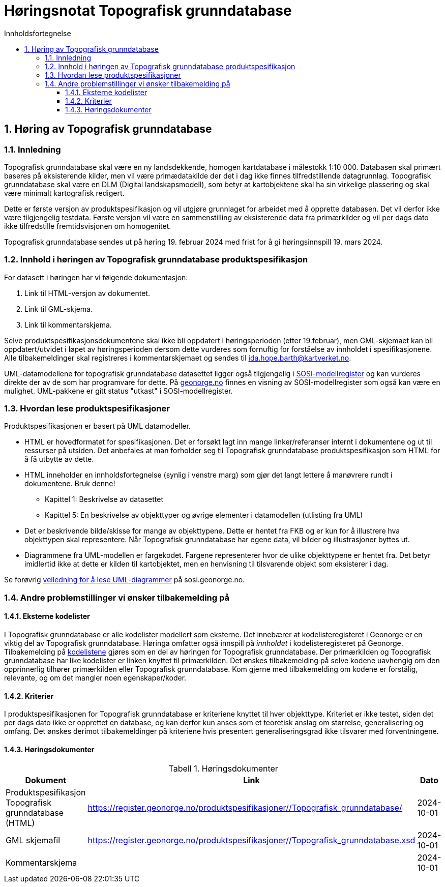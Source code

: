 = Høringsnotat Topografisk grunndatabase
:sectnums:
:toc: left
:toc-title: Innholdsfortegnelse
:toclevels: 3
:figure-caption: Figur
:table-caption: Tabell
:doctype: article
:encoding: utf-8
:lang: nb
:SOSITEST: https://register.geonorge.no/produktspesifikasjoner/
:publisert: Oppdatert 2024-02-19



== Høring av Topografisk grunndatabase

=== Innledning

Topografisk grunndatabase skal være en ny landsdekkende, homogen kartdatabase i målestokk 1:10 000. Databasen skal primært baseres på eksisterende kilder, men vil være primædatakilde der det i dag ikke finnes tilfredstillende datagrunnlag. Topografisk grunndatabase skal være en DLM (Digital landskapsmodell), som betyr at kartobjektene skal ha sin virkelige plassering og skal være minimalt kartografisk redigert. 

Dette er første versjon av produktspesifikasjon og vil utgjøre grunnlaget for arbeidet med å opprette databasen. Det vil derfor ikke være tilgjengelig testdata. Første versjon vil være en sammenstilling av eksisterende data fra primærkilder og vil per dags dato ikke tilfredstille fremtidsvisjonen om homogenitet. 

Topografisk grunndatabase sendes ut på høring 19. februar 2024 med frist for å gi høringsinnspill 19. mars 2024. 

=== Innhold i høringen av Topografisk grunndatabase produktspesifikasjon

For datasett i høringen har vi følgende dokumentasjon:

. Link til HTML-versjon av dokumentet. 
. Link til GML-skjema. 
. Link til kommentarskjema.


Selve produktspesifikasjonsdokumentene skal ikke bli oppdatert i høringsperioden (etter 19.februar), men GML-skjemaet kan bli oppdatert/utvidet i løpet av høringsperioden dersom dette vurderes som fornuftig for forståelse av innholdet i spesifikasjonene. Alle tilbakemeldinger skal registreres i kommentarskjemaet og sendes til ida.hope.barth@kartverket.no.

UML-datamodellene for topografisk grunndatabase datasettet ligger også tilgjengelig i https://www.geonorge.no/verktoy/verktoy-for-produktspesifikasjon[SOSI-modellregister] og kan vurderes direkte der av de som har programvare for dette. På https://objektkatalog.geonorge.no/Pakke/Index/EAPK_DFC81BB8_4D8A_4673_8164_728B8FF2F6EC[geonorge.no] finnes en visning av SOSI-modellregister som også kan være en mulighet. UML-pakkene er gitt status "utkast" i SOSI-modellregister. 

=== Hvordan lese produktspesifikasjoner

Produktspesifikasjonen er basert på UML datamodeller. 

* HTML er hovedformatet for spesifikasjonen. Det er forsøkt lagt inn mange linker/referanser internt i dokumentene og ut til ressurser på utsiden. Det anbefales at man forholder seg til Topografisk grunndatabase produktspesifikasjon som HTML for å få utbytte av dette.
* HTML inneholder en innholdsfortegnelse (synlig i venstre marg) som gjør det langt lettere å manøvrere rundt i dokumentene. Bruk denne!
** Kapittel 1: Beskrivelse av datasettet
** Kapittel 5: En beskrivelse av objekttyper og øvrige elementer i datamodellen (utlisting fra UML)
* Det er beskrivende bilde/skisse for mange av objekttypene. Dette er hentet fra FKB og er kun for å illustrere hva objekttypen skal representere. Når Topografisk grunndatabase har egene data, vil bilder og illustrasjoner byttes ut.
* Diagrammene fra UML-modellen er fargekodet. Fargene representerer hvor de ulike objekttypene er hentet fra. Det betyr imidlertid ikke at dette er kilden til kartobjektet, men en henvisning til tilsvarende objekt som eksisterer i dag.

Se forøvrig https://sosi.geonorge.no/veiledere/uml/[veiledning for å lese UML-diagrammer] på sosi.geonorge.no.

=== Andre problemstillinger vi ønsker tilbakemelding på

==== Eksterne kodelister
I Topografisk grunndatabase er alle kodelister modellert som eksterne. Det innebærer at kodelisteregisteret i Geonorge er en viktig del av Topografisk grunndatabase. Høringa omfatter også innspill på _innholdet_ i kodelisteregisteret på Geonorge. Tilbakemelding på https://register.geonorge.no/sosi-kodelister/topografisk-grunndatabase[kodelistene] gjøres som en del av høringen for Topografisk grunndatabase. Der primærkilden og Topografisk grunndatabase har like kodelister er linken knyttet til primærkilden. Det ønskes tilbakemelding på selve kodene uavhengig om den opprinnerlig tilhører primærkilden eller Topografisk grunndatabase. Kom gjerne med tilbakemelding om kodene er forstålig, relevante, og om det mangler noen egenskaper/koder.

==== Kriterier
I produktspesifikasjonen for Topografisk grunndatabase er kriteriene knyttet til hver objekttype. Kriteriet er ikke testet, siden det per dags dato ikke er opprettet en database, og kan derfor kun anses som et teoretisk anslag om størrelse, generalisering og omfang. Det ønskes derimot tilbakemeldinger på kriteriene hvis presentert generaliseringsgrad ikke tilsvarer med forventningene.

==== Høringsdokumenter


.Høringsdokumenter
[cols="3*", options="header"]
|===
|Dokument
|Link
|Dato

|Produktspesifikasjon Topografisk grunndatabase (HTML)
|{SOSITEST}/Topografisk_grunndatabase/
|2024-10-01

|GML skjemafil
|{SOSITEST}/Topografisk_grunndatabase.xsd
|2024-10-01
|
Kommentarskjema
|
|2024-10-01
|===


